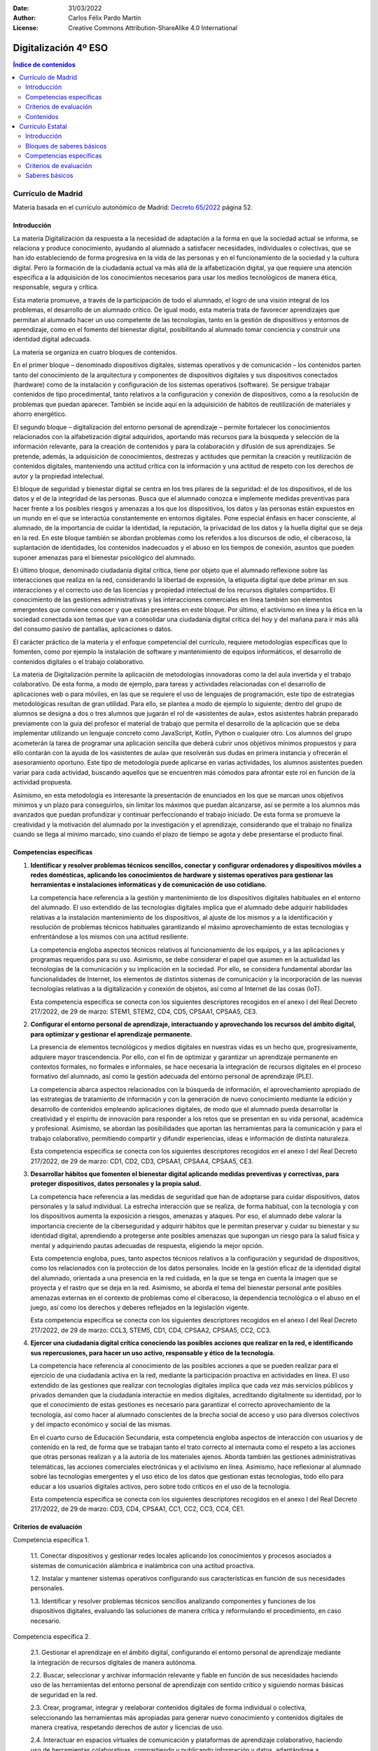 ﻿:Date: 31/03/2022
:Author: Carlos Félix Pardo Martín
:License: Creative Commons Attribution-ShareAlike 4.0 International


.. _ley-digitalizacion:

Digitalización 4º ESO
=====================

.. contents:: Índice de contenidos
   :local:
   :depth: 3

Currículo de Madrid
-------------------
Materia basada en el currículo autonómico de Madrid:
`Decreto 65/2022
<https://www.bocm.es/boletin/CM_Orden_BOCM/2022/07/26/BOCM-20220726-2.PDF>`__
página 52.

Introducción
^^^^^^^^^^^^

La materia Digitalización da respuesta a la necesidad de adaptación a la
forma en que la sociedad actual se informa, se relaciona y produce
conocimiento, ayudando al alumnado a satisfacer necesidades, individuales
o colectivas, que se han ido estableciendo de forma progresiva en la vida
de las personas y en el funcionamiento de la sociedad y la cultura
digital. Pero la formación de la ciudadanía actual va más allá de la
alfabetización digital, ya que requiere una atención específica a la
adquisición de los conocimientos necesarios para usar los medios
tecnológicos de manera ética, responsable, segura y crítica.

Esta materia promueve, a través de la participación de todo el alumnado,
el logro de una visión integral de los problemas, el desarrollo de un
alumnado crítico. De igual modo, esta materia trata de favorecer
aprendizajes que permitan al alumnado hacer un uso competente de las
tecnologías, tanto en la gestión de dispositivos y entornos de
aprendizaje, como en el fomento del bienestar digital, posibilitando al
alumnado tomar conciencia y construir una identidad digital adecuada.

La materia se organiza en cuatro bloques de contenidos.

En el primer bloque – denominado dispositivos digitales, sistemas
operativos y de comunicación – los contenidos parten tanto del
conocimiento de la arquitectura y componentes de dispositivos digitales y
sus dispositivos conectados (hardware) como de la instalación y
configuración de los sistemas operativos (software). Se persigue trabajar
contenidos de tipo procedimental, tanto relativos a la configuración y
conexión de dispositivos, como a la resolución de problemas que puedan
aparecer. También se incide aquí en la adquisición de hábitos de
reutilización de materiales y ahorro energético.

El segundo bloque – digitalización del entorno personal de aprendizaje –
permite fortalecer los conocimientos relacionados con la alfabetización
digital adquiridos, aportando más recursos para la búsqueda y selección
de la información relevante, para la creación de contenidos y para la
colaboración y difusión de sus aprendizajes. Se pretende, además, la
adquisición de conocimientos, destrezas y actitudes que permitan la
creación y reutilización de contenidos digitales, manteniendo una actitud
crítica con la información y una actitud de respeto con los derechos de
autor y la propiedad intelectual.

El bloque de seguridad y bienestar digital se centra en los tres pilares
de la seguridad: el de los dispositivos, el de los datos y el de la
integridad de las personas. Busca que el alumnado conozca e implemente
medidas preventivas para hacer frente a los posibles riesgos y amenazas a
los que los dispositivos, los datos y las personas están expuestos en un
mundo en el que se interactúa constantemente en entornos digitales. Pone
especial énfasis en hacer consciente, al alumnado, de la importancia de
cuidar la identidad, la reputación, la privacidad de los datos y la
huella digital que se deja en la red. En este bloque también se abordan
problemas como los referidos a los discursos de odio, el ciberacoso, la
suplantación de identidades, los contenidos inadecuados y el abuso en los
tiempos de conexión, asuntos que pueden suponer amenazas para el
bienestar psicológico del alumnado.

El último bloque, denominado ciudadanía digital crítica, tiene por objeto
que el alumnado reflexione sobre las interacciones que realiza en la red,
considerando la libertad de expresión, la etiqueta digital que debe
primar en sus interacciones y el correcto uso de las licencias y
propiedad intelectual de los recursos digitales compartidos. El
conocimiento de las gestiones administrativas y las interacciones
comerciales en línea también son elementos emergentes que conviene
conocer y que están presentes en este bloque. Por último, el activismo en
línea y la ética en la sociedad conectada son temas que van a consolidar
una ciudadanía digital crítica del hoy y del mañana para ir más allá del
consumo pasivo de pantallas, aplicaciones o datos.

El carácter práctico de la materia y el enfoque competencial del
currículo, requiere metodologías específicas que lo fomenten, como por
ejemplo la instalación de software y mantenimiento de equipos
informáticos, el desarrollo de contenidos digitales o el trabajo
colaborativo.

La materia de Digitalización permite la aplicación de metodologías
innovadoras como la del aula invertida y el trabajo colaborativo. De esta
forma, a modo de ejemplo, para tareas y actividades relacionadas con el
desarrollo de aplicaciones web o para móviles, en las que se requiere el
uso de lenguajes de programación, este tipo de estrategias metodológicas
resultan de gran utilidad. Para ello, se plantea a modo de ejemplo lo
siguiente; dentro del grupo de alumnos se designa a dos o tres alumnos
que jugarán el rol de «asistentes de aula», estos asistentes habrán
preparado previamente con la guía del profesor el material de trabajo que
permita el desarrollo de la aplicación que se deba implementar utilizando
un lenguaje concreto como JavaScript, Kotlin, Python o cualquier otro.
Los alumnos del grupo acometerán la tarea de programar una aplicación
sencilla que deberá cubrir unos objetivos mínimos propuestos y para ello
contarán con la ayuda de los «asistentes de aula» que resolverán sus
dudas en primera instancia y ofrecerán el asesoramiento oportuno. Este
tipo de metodología puede aplicarse en varias actividades, los alumnos
asistentes pueden variar para cada actividad, buscando aquellos que se
encuentren más cómodos para afrontar este rol en función de la actividad
propuesta.

Asimismo, en esta metodología es interesante la presentación de
enunciados en los que se marcan unos objetivos mínimos y un plazo para
conseguirlos, sin limitar los máximos que puedan alcanzarse, así se
permite a los alumnos más avanzados que puedan profundizar y continuar
perfeccionando el trabajo iniciado. De esta forma se promueve la
creatividad y la motivación del alumnado por la investigación y el
aprendizaje, considerando que el trabajo no finaliza cuando se llega al
mínimo marcado, sino cuando el plazo de tiempo se agota y debe
presentarse el producto final.


Competencias específicas
^^^^^^^^^^^^^^^^^^^^^^^^

1. **Identificar y resolver problemas técnicos sencillos, conectar y
   configurar ordenadores y dispositivos móviles a redes domésticas,
   aplicando los conocimientos de hardware y sistemas operativos para
   gestionar las herramientas e instalaciones informáticas y de
   comunicación de uso cotidiano.**

   La competencia hace referencia a la gestión y mantenimiento de los
   dispositivos digitales habituales en el entorno del alumnado. El uso
   extendido de las tecnologías digitales implica que el alumnado debe
   adquirir habilidades relativas a la instalación mantenimiento de los
   dispositivos, al ajuste de los mismos y a la identificación y
   resolución de problemas técnicos habituales garantizando el máximo
   aprovechamiento de estas tecnologías y enfrentándose a los mismos con
   una actitud resiliente.

   La competencia engloba aspectos técnicos relativos al funcionamiento de
   los equipos, y a las aplicaciones y programas requeridos para su uso.
   Asimismo, se debe considerar el papel que asumen en la actualidad las
   tecnologías de la comunicación y su implicación en la sociedad. Por
   ello, se considera fundamental abordar las funcionalidades de Internet,
   los elementos de distintos sistemas de comunicación y la incorporación
   de las nuevas tecnologías relativas a la digitalización y conexión de
   objetos, así como al Internet de las cosas (IoT).

   Esta competencia específica se conecta con los siguientes descriptores
   recogidos en el anexo I del Real Decreto 217/2022, de 29 de marzo:
   STEM1, STEM2, CD4, CD5, CPSAA1, CPSAA5, CE3.


2. **Configurar el entorno personal de aprendizaje, interactuando y
   aprovechando los recursos del ámbito digital, para optimizar y
   gestionar el aprendizaje permanente.**

   La presencia de elementos tecnológicos y medios digitales en nuestras
   vidas es un hecho que, progresivamente, adquiere mayor trascendencia.
   Por ello, con el fin de optimizar y garantizar un aprendizaje
   permanente en contextos formales, no formales e informales, se hace
   necesaria la integración de recursos digitales en el proceso formativo
   del alumnado, así como la gestión adecuada del entorno personal de
   aprendizaje (PLE).

   La competencia abarca aspectos relacionados con la búsqueda de
   información, el aprovechamiento apropiado de las estrategias de
   tratamiento de información y con la generación de nuevo conocimiento
   mediante la edición y desarrollo de contenidos empleando aplicaciones
   digitales, de modo que el alumnado pueda desarrollar la creatividad y
   el espíritu de innovación para responder a los retos que se presentan
   en su vida personal, académica y profesional.
   Asimismo, se abordan las posibilidades que aportan las herramientas
   para la comunicación y para el trabajo colaborativo, permitiendo
   compartir y difundir experiencias, ideas e información de distinta
   naturaleza.

   Esta competencia específica se conecta con los siguientes descriptores
   recogidos en el anexo I del Real Decreto 217/2022, de 29 de marzo:
   CD1, CD2, CD3, CPSAA1, CPSAA4, CPSAA5, CE3.

3. **Desarrollar hábitos que fomenten el bienestar digital aplicando
   medidas preventivas y correctivas, para proteger dispositivos, datos
   personales y la propia salud.**

   La competencia hace referencia a las medidas de seguridad que han de
   adoptarse para cuidar dispositivos, datos personales y la salud
   individual. La estrecha interacción que se realiza, de forma habitual,
   con la tecnología y con los dispositivos aumenta la exposición a
   riesgos, amenazas y ataques. Por eso, el alumnado debe valorar la
   importancia creciente de la ciberseguridad y adquirir hábitos que le
   permitan preservar y cuidar su bienestar y su identidad digital,
   aprendiendo a protegerse ante posibles amenazas que supongan un riesgo
   para la salud física y mental y adquiriendo pautas adecuadas de
   respuesta, eligiendo la mejor opción.

   Esta competencia engloba, pues, tanto aspectos técnicos relativos a la
   configuración y seguridad de dispositivos, como los relacionados con la
   protección de los datos personales. Incide en la gestión eficaz de la
   identidad digital del alumnado, orientada a una presencia en la red
   cuidada, en la que se tenga en cuenta la imagen que se proyecta y el
   rastro que se deja en la red.
   Asimismo, se aborda el tema del bienestar personal ante posibles
   amenazas externas en el contexto de problemas como el ciberacoso, la
   dependencia tecnológica o el abuso en el juego, así como los derechos
   y deberes reflejados en la legislación vigente.

   Esta competencia específica se conecta con los siguientes descriptores
   recogidos en el anexo I del Real Decreto 217/2022, de 29 de marzo:
   CCL3, STEM5, CD1, CD4, CPSAA2, CPSAA5, CC2, CC3.


4. **Ejercer una ciudadanía digital crítica conociendo las posibles
   acciones que realizar en la red, e identificando sus repercusiones,
   para hacer un uso activo, responsable y ético de la tecnología.**

   La competencia hace referencia al conocimiento de las posibles acciones
   a que se pueden realizar para el ejercicio de una ciudadanía activa en
   la red, mediante la participación proactiva en actividades en línea.
   El uso extendido de las gestiones que realizar con tecnologías
   digitales implica que cada vez más servicios públicos y privados
   demanden que la ciudadanía interactúe en medios digitales, acreditando
   digitalmente su identidad, por lo que el conocimiento de estas
   gestiones es necesario para garantizar el correcto aprovechamiento de
   la tecnología, así como hacer al alumnado conscientes de la brecha
   social de acceso y uso para diversos colectivos y del impacto económico
   y social de las mismas.

   En el cuarto curso de Educación Secundaria, esta competencia engloba
   aspectos de interacción con usuarios y de contenido en la red, de forma
   que se trabajan tanto el trato correcto al internauta como el respeto a
   las acciones que otras personas realizan y a la autoría de los
   materiales ajenos. Aborda también las gestiones administrativas
   telemáticas, las acciones comerciales electrónicas y el activismo en
   línea. Asimismo, hace reflexionar al alumnado sobre las tecnologías
   emergentes y el uso ético de los datos que gestionan estas tecnologías,
   todo ello para educar a los usuarios digitales activos, pero sobre todo
   críticos en el uso de la tecnología.

   Esta competencia específica se conecta con los siguientes descriptores
   recogidos en el anexo I del Real Decreto 217/2022, de 29 de marzo:
   CD3, CD4, CPSAA1, CC1, CC2, CC3, CC4, CE1.


Criterios de evaluación
^^^^^^^^^^^^^^^^^^^^^^^

Competencia específica 1.

   1.1. Conectar dispositivos y gestionar redes locales aplicando los
   conocimientos y procesos asociados a sistemas de comunicación alámbrica
   e inalámbrica con una actitud proactiva.

   1.2. Instalar y mantener sistemas operativos configurando sus
   características en función de sus necesidades personales.

   1.3. Identificar y resolver problemas técnicos sencillos analizando
   componentes y funciones de los dispositivos digitales, evaluando las
   soluciones de manera crítica y reformulando el procedimiento, en caso
   necesario.

Competencia específica 2.

   2.1. Gestionar el aprendizaje en el ámbito digital, configurando el
   entorno personal de aprendizaje mediante la integración de recursos
   digitales de manera autónoma.

   2.2. Buscar, seleccionar y archivar información relevante y fiable en
   función de sus necesidades haciendo uso de las herramientas del entorno
   personal de aprendizaje con sentido crítico y siguiendo normas básicas
   de seguridad en la red.

   2.3. Crear, programar, integrar y reelaborar contenidos digitales de
   forma individual o colectiva, seleccionando las herramientas más
   apropiadas para generar nuevo conocimiento y contenidos digitales de
   manera creativa, respetando derechos de autor y licencias de uso.

   2.4. Interactuar en espacios virtuales de comunicación y plataformas
   de aprendizaje colaborativo, haciendo uso de herramientas
   colaborativas, compartiendo y publicando información y datos,
   adaptándose a diferentes audiencias con una actitud participativa y
   respetuosa.

Competencia específica 3.

   3.1. Proteger los datos personales y la huella digital generada en
   Internet, configurando las condiciones de privacidad de las redes
   sociales y espacios virtuales de trabajo.

   3.2. Configurar y actualizar, contraseñas, sistemas operativos,
   antivirus y copias de seguridad de forma periódica en los distintos
   dispositivos digitales de uso habitual.

   3.3. Identificar y saber reaccionar ante situaciones que representan
   una amenaza en la red escogiendo la mejor solución entre diversas
   opciones, desarrollando prácticas saludables y seguras, y valorando el
   bienestar físico y mental, tanto personal como colectivo.

   3.4. Valorar la importancia creciente de la ciberseguridad.

Competencia específica 4.

   4.1. Hacer un uso ético de los datos y las herramientas digitales,
   aplicando las normas de etiqueta digital y respetando la privacidad y
   las licencias de uso y propiedad intelectual en la comunicación,
   colaboración y participación activa en la red.

   4.2. Reconocer las aportaciones de las tecnologías digitales en las
   gestiones administrativas y el comercio electrónico, siendo consciente
   de la brecha social de acceso, uso y aprovechamiento de dichas
   tecnologías para diversos colectivos.

   4.3. Valorar la importancia de la oportunidad, facilidad y libertad de
   expresión que suponen los medios digitales conectados, analizando de
   forma crítica los mensajes que se reciben y transmiten teniendo en
   cuenta su objetividad, ideología, intencionalidad, sesgos y caducidad.

   4.4. Analizar la necesidad y los beneficios globales de un uso y
   desarrollo responsable de las tecnologías digitales, teniendo en cuenta
   criterios de accesibilidad, sostenibilidad e impacto.

   4.5. Conocer cómo autentificar la identidad en el mundo digital,
   seleccionando los medios más adecuados en función del entorno en que
   deba practicarse.


Contenidos
^^^^^^^^^^

**A. Dispositivos digitales, sistemas operativos y de comunicación.**

* Arquitectura de ordenadores: elementos, montaje, configuración y
  resolución de problemas.
* Dispositivos móviles: elementos, configuración y resolución de
  problemas.
* Sistemas operativos: instalación y configuración de usuario.
  Sistemas operativos libres: MAX
* Sistemas de comunicación e Internet.
* Dispositivos de red y funcionamiento.
* Procedimiento de configuración de una red doméstica y conexión de
  dispositivos. Comunicaciones inalámbricas entre dispositivos.
* Dispositivos conectados (IoT y wearables):
  configuración y conexión de dispositivos.

**B. Digitalización del entorno personal de aprendizaje.**

* Búsqueda, selección y archivo de información relevante y fiable.
* Edición y creación de contenidos:

  * Aplicaciones de productividad.
  * Fundamentos de HTML y CSS.
  * Conceptos básicos de lenguajes de programación para el desarrollo
    de aplicaciones sencillas para dispositivos móviles y web: variables,
    operadores, condicionales y eventos.
  * Realidad virtual, aumentada y mixta.

* Comunicación y colaboración en red. Herramientas colaborativas.
* Publicación y difusión responsable en redes.

**C. Seguridad y bienestar digital.**

* Introducción a la ciberseguridad.
* Seguridad de dispositivos:

  * Medidas preventivas y correctivas para hacer frente a riesgos,
    amenazas y ataques a dispositivos.
  * Software antivirus.
  * Copias de seguridad.
  * Seguridad de dispositivos conectados.

* Seguridad y protección de datos:

  * Identidad, reputación, privacidad y huella digital.
  * Medidas preventivas.
  * Configuración en redes sociales.
  * Gestión de identidades virtuales.
  * Legislación en materia de Protección de Datos (LOPD):
    derechos y deberes.

* Seguridad en la salud física (ergonomía) y mental. Riesgos, amenazas al
  bienestar personal. Opciones de respuesta y prácticas de uso saludable.
* Situaciones de violencia y de riesgo en la red (ciberacoso, sextorsión,
  acceso a contenidos inadecuados, dependencia tecnológica, etc.).

**D. Ciudadanía digital crítica.**

* Interactividad en la red:

  * El derecho a la libertad de expresión. Límites de la libertad de
    expresión y delitos de expresión en la red.
  * Etiqueta digital.
  * Propiedad intelectual: derechos de autor, licencias de uso y
    Creative Commons.

* Educación mediática: periodismo digital, blogosfera, estrategias
  comunicativas y uso crítico de la red, herramientas para detectar
  noticias falsas y fraudes.
* Gestiones administrativas: servicios públicos en línea, registros
  digitales y certificados oficiales. El DNI electrónico. El Código
  Seguro de Verificación (CSV). La firma electrónica. Los metadatos en
  los documentos electrónicos.
* Comercio electrónico: compras seguras, facturas digitales, formas de
  pago y criptomonedas.
* Ética en el uso de datos y herramientas digitales: inteligencia
  artificial, sesgos, obsolescencia programada, soberanía tecnológica y
  digitalización sostenible.


Currículo Estatal
-----------------

Introducción
^^^^^^^^^^^^
La materia Digitalización da respuesta a la necesidad de adaptación a
la forma en que la sociedad actual se informa, se relaciona y produce
conocimiento, ayudando al alumnado a satisfacer necesidades, individuales
o colectivas, que se han ido estableciendo de forma progresiva en la vida
de las personas y en el funcionamiento de la sociedad y la cultura
digital. Pero la formación de la ciudadanía actual va más allá de la
alfabetización digital, ya que requiere una atención específica a la
adquisición de los conocimientos necesarios para usar los medios
tecnológicos de manera ética, responsable, segura y crítica. En cuanto a
los retos y desafíos del siglo XXI, la materia aborda determinados temas
que tienen una clara relación con las características propias de la
sociedad y la cultura digital, tales como el consumo responsable, el logro
de una vida saludable, el compromiso ante situaciones de inequidad y
exclusión, la resolución pacífica de los conflictos en entornos virtuales,
el aprovechamiento crítico, ético y responsable de la cultura digital, la
aceptación y manejo de la incertidumbre, la valoración de la diversidad
personal y cultural, el compromiso ciudadano en el ámbito local y global
y la confianza en el conocimiento como motor del desarrollo.

Así, ante los desafíos tecnológicos que plantea nuestra sociedad, la
materia promueve, a través de la participación de todo el alumnado, el
logro de una visión integral de los problemas, el desarrollo de una
ciudadanía digital crítica, y la consecución de una efectiva igualdad
entre hombres y mujeres. De igual modo, esta materia trata de favorecer
aprendizajes que permitan al alumnado hacer un uso competente de las
tecnologías, tanto en la gestión de dispositivos y entornos de aprendizaje
como en el fomento del bienestar digital, lo que posibilita que el
alumnado tome conciencia y construya una identidad digital adecuada.
El carácter interdisciplinar de la materia contribuye a la consecución de
las competencias clave del Perfil de salida del alumnado al término de la
enseñanza básica y a la adquisición de los objetivos de etapa.

El valor educativo de esta materia está relacionado con la integración de
sus competencias específicas en los contextos del día a día de la
ciudadanía, lo que se constituye como uno de los ejes principales del
currículo. La materia pretende proporcionar al alumnado competencias en
la resolución de problemas sencillos a la hora de configurar dispositivos
y periféricos de uso cotidiano. De manera paralela, desarrolla la
capacidad para organizar el entorno personal de aprendizaje, fomentando
el aprendizaje permanente y el bienestar digital con objeto de proteger
los dispositivos y a sí mismo. Así mismo, contribuye también a generar una
ciudadanía digital crítica, informada y responsable, que favorezca el
desarrollo de la autonomía, la igualdad y la inclusión. Todo ello, mediante
la creación y difusión de nuevos conocimientos para hacer frente a la
brecha digital, entre ellas la de género, prestando especial atención a la
desaparición de estereotipos sexistas que dificultan la adquisición de
competencias digitales en condiciones de igualdad.

En la etapa de Educación Primaria el alumnado desarrolla su alfabetización
digital y comienza a interactuar y comunicarse en entornos digitales, por
lo que necesita aprender a gestionar su identidad digital y salvaguardarla.
A lo largo de la Educación Secundaria Obligatoria, la materia de
«Tecnología y Digitalización» asienta los conocimientos, destrezas y
actitudes en competencia digital. Por su parte, la materia «Digitalización»
trata temas necesarios para poder ejercer una ciudadanía digital activa y
comprometida, completando así el proceso formativo.

Por otro lado, los criterios de evaluación como elemento que permite
valorar el grado de desarrollo de las competencias específicas, están
orientados a que el alumnado reflexione sobre la propia práctica, tome
conciencia de sus hábitos, y genere rutinas digitales saludables,
sostenibles y seguras, a la vez que críticas con prácticas inadecuadas.
La aplicación de este enfoque competencial conduce al desarrollo de
conocimientos, destrezas y actitudes en el alumnado que fomentan distintas
formas de organización del trabajo en equipo y el debate interdisciplinar
ante la diversidad de situaciones de aprendizaje que intervienen en la
materia.


Bloques de saberes básicos
^^^^^^^^^^^^^^^^^^^^^^^^^^

La materia se organiza en cuatro bloques interrelacionados de saberes
básicos: «Dispositivos digitales, sistemas operativos y de comunicación»,
«Digitalización del entorno personal de aprendizaje»,
«Seguridad y bienestar digital» y «Ciudadanía digital crítica».

* El primer bloque, **«Dispositivos digitales, sistemas operativos y de
  comunicación»**, comprende una serie de saberes relacionados entre sí.
  Parten tanto del conocimiento de la arquitectura y componentes de
  dispositivos digitales y sus dispositivos conectados (hardware) como de la
  instalación y configuración de los sistemas operativos (software). Se
  persigue trabajar con saberes de tipo procedimental, tanto relativos a la
  configuración y conexión de dispositivos, como a la resolución de problemas
  que puedan aparecer. También se incide aquí en la adquisición de hábitos de
  reutilización de materiales y ahorro energético.

* El segundo bloque, **«Digitalización del entorno personal de
  aprendizaje»**, permite fortalecer los conocimientos relacionados con la
  alfabetización digital adquiridos desde los primeros años de la
  escolarización, aportando más recursos para la búsqueda, selección y
  archivo de la información, para la creación y programación informática de
  contenidos digitales y para la colaboración y difusión de sus aprendizajes.
  Se pretende, además, la adquisición de conocimientos, destrezas y actitudes
  que permitan la creación y reutilización de contenidos digitales,
  manteniendo una actitud crítica con la información y una actitud de respeto
  a los derechos de autor y la propiedad intelectual para un aprendizaje
  permanente.

* El bloque **«Seguridad y bienestar digital»** se centra en los tres pilares
  de la seguridad: el de los dispositivos, el de los datos y el de la
  integridad de las personas. Busca que el alumnado conozca e implemente
  medidas preventivas para hacer frente a los posibles riesgos y amenazas a
  los que los dispositivos, los datos y las personas están expuestos en un
  mundo en el que se interactúa constantemente en entornos digitales.
  Pone especial énfasis en hacer consciente al alumnado de la importancia de
  cuidar la identidad, la reputación digital, la privacidad de los datos y la
  huella digital que se deja en la red. En este bloque también se abordan
  problemas como los discursos de odio, el ciberacoso, la suplantación de
  identidades, los contenidos inadecuados y el abuso en los tiempos de
  conexión, asuntos que pueden suponer amenazas para el bienestar físico y
  mental del alumnado. Se trata de un bloque de naturaleza eminentemente
  actitudinal dirigido a promover estrategias que permitan al alumnado tomar
  conciencia de esta realidad y generar actitudes de prevención y protección,
  a la par que promover el respeto a los demás.

* El último bloque, **«Ciudadanía digital crítica»**, tiene por objeto que el
  alumnado reflexione sobre las interacciones que realiza en la red,
  considerando la libertad de expresión, la etiqueta digital que debe primar
  en sus interacciones y el correcto uso de las licencias y la propiedad
  intelectual de los recursos digitales compartidos. Las gestiones
  administrativas y las interacciones comerciales en línea también son
  elementos emergentes que conviene conocer y que están presentes en este
  bloque. Por último, el activismo en línea y la ética en la sociedad
  conectada son temas que van a consolidar una ciudadanía digital crítica
  del hoy y del mañana para ir más allá del consumo pasivo de pantallas,
  aplicaciones o datos.

El desarrollo de la materia permite conectar la realidad del alumnado con
el currículo académico, partiendo de sus dudas y problemas en relación con
los usos tecnológicos particulares, a la vez que sociales, académicos y
laborales. También debe suponer un avance informado y práctico en la
mejora de la propia seguridad en la red, en las interacciones con las otras
personas y con las distintas aplicaciones usadas por el alumnado,
ayudándole a entender que Internet es un espacio en el que es necesario
aplicar criterios para contextualizar y contrastar la información, sus
fuentes y sus propósitos, y una herramienta imprescindible para el
desarrollo del aprendizaje a lo largo de la vida.


Competencias específicas
^^^^^^^^^^^^^^^^^^^^^^^^

1. Identificar y resolver problemas técnicos sencillos, conectar y
   configurar dispositivos a redes domésticas, aplicando los conocimientos
   de hardware y sistemas operativos, para gestionar las herramientas e
   instalaciones informáticas y de comunicación de uso cotidiano.

   La competencia hace referencia a la gestión y mantenimiento de los
   dispositivos digitales habituales en el entorno del alumnado. El uso
   extendido de las tecnologías digitales implica que el alumnado debe
   adquirir destrezas relativas al mantenimiento de los dispositivos, al
   ajuste de los mismos y a la identificación y resolución de problemas
   técnicos habituales garantizando el máximo aprovechamiento de estas
   tecnologías y enfrentándose a los mismos con una actitud resiliente.

   La competencia engloba aspectos técnicos relativos al funcionamiento de
   los equipos y a las aplicaciones y programas requeridos para su uso.
   Asimismo, se debe considerar el papel que asumen en la actualidad las
   tecnologías de la comunicación y su implicación en la sociedad. Por ello,
   se considera fundamental abordar las funcionalidades de Internet, los
   elementos de distintos sistemas de comunicación y la incorporación de las
   nuevas tecnologías relativas a la digitalización y conexión de objetos
   (IoT).

   Esta competencia específica se conecta con los siguientes descriptores del
   Perfil de salida: STEM1, STEM2, CD4, CD5, CPSAA1, CPSAA5, CE3.

2. Configurar el entorno personal de aprendizaje, interactuando y
   aprovechando los recursos del ámbito digital, para optimizar y gestionar
   el aprendizaje permanente.

   La presencia de elementos tecnológicos y medios digitales en nuestras vidas
   es un hecho que, progresivamente, va adquiriendo mayor trascendencia.
   Por ello, con el fin de optimizar y garantizar un aprendizaje permanente en
   contextos formales, no formales e informales, se hace necesaria la
   integración de recursos digitales en el proceso formativo del alumnado,
   así como la gestión adecuada del entorno personal de aprendizaje (Personal
   Learning Environment, PLE).

   La competencia abarca aspectos relacionados con la alfabetización
   informacional y el aprovechamiento apropiado de las estrategias de búsqueda
   y tratamiento de información, así como con la generación de nuevo
   conocimiento mediante la edición, programación y desarrollo de contenidos,
   empleando aplicaciones digitales. De esta manera, el alumnado puede
   desarrollar la creatividad y el espíritu de innovación para responder a los
   retos que se presentan en su vida personal, académica y profesional,
   respetando los derechos de propiedad intelectual y las licencias de uso y
   posibilitando su aprendizaje permanente. Asimismo, se abordan las
   posibilidades que aportan las herramientas para la comunicación y para el
   trabajo colaborativo, permitiendo compartir y difundir experiencias, ideas
   e información de distinta naturaleza haciendo uso de la etiqueta digital.

   Esta competencia específica se conecta con los siguientes descriptores del
   Perfil de salida: CD1, CD2, CD3, CPSAA1, CPSAA4, CPSAA5, CE3.

3. Desarrollar hábitos que fomenten el bienestar digital, aplicando medidas
   preventivas y correctivas, para proteger dispositivos, datos personales y
   la propia salud.

   La competencia hace referencia a las medidas de seguridad que han de
   adoptarse para cuidar dispositivos, datos personales y la salud individual.
   La estrecha interacción que se realiza de forma habitual con la tecnología
   y con los dispositivos aumenta la exposición a riesgos, amenazas y ataques.
   Por eso, el alumnado debe adquirir hábitos que le permitan preservar y
   cuidar su bienestar y su identidad digital, aprendiendo a protegerse ante
   posibles amenazas que supongan un riesgo para la salud física y mental y
   adquiriendo pautas adecuadas de respuesta, eligiendo la mejor opción y
   evaluando el bienestar individual y colectivo.

   Esta competencia engloba, pues, tanto aspectos técnicos relativos a la
   configuración de dispositivos como los relacionados con la protección de
   los datos personales. También incide en la gestión eficaz de la identidad
   digital del alumnado, orientada al cuidado de su presencia en la red,
   prestando atención a la imagen que se proyecta y al rastro que se deja.
   Asimismo, se aborda el tema del bienestar personal ante posibles amenazas
   externas en el contexto de problemas como el ciberacoso, la sextorsión, la
   dependencia tecnológica, el acceso a contenidos inadecuados como la
   pornografía o el abuso en el juego.

   Esta competencia específica se conecta con los siguientes descriptores del
   Perfil de salida: CCL3, STEM5, CD1, CD4, CPSAA2, CPSAA5, CC2, CC3.

4. Ejercer una ciudadanía digital crítica, conociendo las posibles acciones
   que realizar en la red, e identificando sus repercusiones, para hacer un
   uso activo, responsable y ético de la tecnología.

   La competencia hace referencia al conocimiento de las posibles acciones
   que se pueden realizar para el ejercicio de una ciudadanía activa en la red
   mediante la participación proactiva en actividades en línea. El uso
   extendido de las gestiones realizadas con tecnologías digitales implica que
   cada vez más servicios públicos y privados demanden que la ciudadanía
   interactúe en medios digitales, por lo que el conocimiento de estas
   gestiones es necesario para garantizar el correcto aprovechamiento de la
   tecnología y para concienciar al alumnado de la brecha social de acceso y
   uso para diversos colectivos y del impacto ecosocial de las mismas.

   En este curso, esta competencia engloba aspectos de interacción con
   usuarios y de contenido en la red, de forma que se trabajan tanto el trato
   correcto al internauta como el respeto a las acciones que otras personas
   realizan y a la autoría de los materiales ajenos. Aborda también las
   gestiones administrativas telemáticas, las acciones comerciales
   electrónicas y el activismo en línea. Asimismo, hace reflexionar al
   alumnado sobre las tecnologías emergentes y el uso ético de los datos que
   gestionan estas tecnologías; todo ello para educar a usuarios y usuarias
   digitales activos, pero sobre todo críticos en el uso de la tecnología.

   Esta competencia específica se conecta con los siguientes descriptores del
   Perfil de salida: CD3, CD4, CPSAA1, CC1, CC2, CC3, CC4, CE1.

Criterios de evaluación
^^^^^^^^^^^^^^^^^^^^^^^

Competencia específica 1.

   1.1 Conectar dispositivos y gestionar redes locales aplicando los
   conocimientos y procesos asociados a sistemas de comunicación alámbrica e
   inalámbrica con una actitud proactiva.

   1.2 Instalar y mantener sistemas operativos configurando sus
   características en función de sus necesidades personales.

   1.3 Identificar y resolver problemas técnicos sencillos analizando
   componentes y funciones de los dispositivos digitales, evaluando las
   soluciones de manera crítica y reformulando el procedimiento, en caso
   necesario.

Competencia específica 2.

   2.1 Gestionar el aprendizaje en el ámbito digital, configurando el entorno
   personal de aprendizaje mediante la integración de recursos digitales de
   manera autónoma.

   2.2 Buscar, seleccionar y archivar información en función de sus
   necesidades haciendo uso de las herramientas del entorno personal de
   aprendizaje con sentido crítico y siguiendo normas básicas de seguridad
   en la red.

   2.3 Crear, programar, integrar y reelaborar contenidos digitales de
   forma individual o colectiva, seleccionando las herramientas más apropiadas
   para generar nuevo conocimiento y contenidos digitales de manera creativa,
   respetando los derechos de autor y licencias de uso.

   2.4 Interactuar en espacios virtuales de comunicación y plataformas de
   aprendizaje colaborativo, compartiendo y publicando información y datos,
   adaptándose a diferentes audiencias con una actitud participativa y
   respetuosa.

Competencia específica 3.

   3.1 Proteger los datos personales y la huella digital generada en
   Internet, configurando las condiciones de privacidad de las redes
   sociales y espacios virtuales de trabajo.

   3.2 Configurar y actualizar contraseñas, sistemas operativos y
   antivirus de forma periódica en los distintos dispositivos digitales
   de uso habitual

   3.3 Identificar y saber reaccionar ante situaciones que representan
   una amenaza en la red, escogiendo la mejor solución entre diversas
   opciones, desarrollando prácticas saludables y seguras, y valorando
   el bienestar físico y mental, tanto personal como colectivo.

Competencia específica 4.

   4.1 Hacer un uso ético de los datos y las herramientas digitales,
   aplicando las normas de etiqueta digital y respetando la privacidad
   y las licencias de uso y propiedad intelectual en la comunicación,
   colaboración y participación activa en la red.

   4.2 Reconocer las aportaciones de las tecnologías digitales en las
   gestiones administrativas y el comercio electrónico, siendo consciente
   de la brecha social de acceso, uso y aprovechamiento de dichas
   tecnologías para diversos colectivos.

   4.3 Valorar la importancia de la oportunidad, facilidad y libertad
   de expresión que suponen los medios digitales conectados, analizando
   de forma crítica los mensajes que se reciben y transmiten teniendo en
   cuenta su objetividad, ideología, intencionalidad, sesgos y caducidad.

   4.4 Analizar la necesidad y los beneficios globales de un uso y
   desarrollo ecosocialmente responsable de las tecnologías digitales,
   teniendo en cuenta criterios de accesibilidad, sostenibilidad e impacto.


Saberes básicos
^^^^^^^^^^^^^^^

A. Dispositivos digitales, sistemas operativos y de comunicación.

* Arquitectura de ordenadores: elementos, montaje, configuración y
  resolución de problemas.

* Sistemas operativos: instalación y configuración de
  usuario.

* Sistemas de comunicación e Internet: dispositivos de red y
  funcionamiento. Procedimiento de configuración de una red doméstica
  y conexión de dispositivos.

* Dispositivos conectados (IoT + Wearables): configuración y conexión
  de dispositivos.

B. Digitalización del entorno personal de aprendizaje.

* Búsqueda, selección y archivo de información.

* Edición y creación de contenidos: aplicaciones de productividad,
  desarrollo de aplicaciones sencillas para dispositivos móviles y web,
  realidad virtual, aumentada y mixta.

* Comunicación y colaboración en red.

* Publicación y difusión responsable en redes.

C. Seguridad y bienestar digital.

* Seguridad de dispositivos: medidas preventivas y correctivas para
  hacer frente a riesgos, amenazas y ataques a dispositivos.

* Seguridad y protección de datos: identidad, reputación digital,
  privacidad y huella digital. Medidas preventivas en la configuración
  de redes sociales y la gestión de identidades virtuales.

* Seguridad en la salud física y mental. Riesgos y amenazas al
  bienestar personal. Opciones de respuesta y prácticas de uso
  saludable. Situaciones de violencia y de riesgo en la red
  (ciberacoso, sextorsión, acceso a contenidos inadecuados,
  dependencia tecnológica, etc.).

D. Ciudadanía digital crítica.

* Interactividad en la red: libertad de expresión, etiqueta digital,
  propiedad intelectual y licencias de uso.

* Educación mediática: periodismo digital, blogosfera, estrategias
  comunicativas y uso crítico de la red. Herramientas para detectar
  noticias falsas y fraudes.

* Gestiones administrativas: servicios públicos en línea, registros
  digitales y certificados oficiales.

* Comercio electrónico: facturas digitales, formas de pago y
  criptomonedas.

* Ética en el uso de datos y herramientas digitales: inteligencia
  artificial, sesgos algorítmicos e ideológicos, obsolescencia
  programada, soberanía tecnológica y digitalización sostenible.

* Activismo en línea: plataformas de iniciativa ciudadana,
  cibervoluntariado y comunidades de hardware y software libres.
